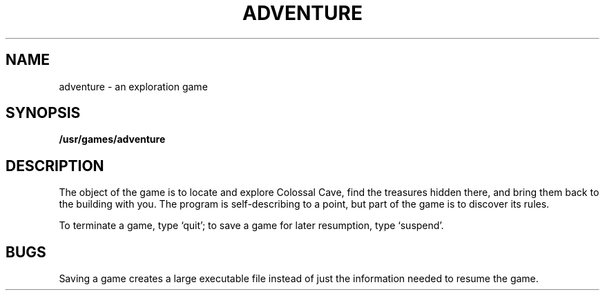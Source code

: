 .TH ADVENTURE 6
.SH NAME
adventure \- an exploration game
.SH SYNOPSIS
.B /usr/games/adventure
.SH DESCRIPTION
The object of the game is to
locate and explore Colossal Cave, find the treasures hidden there,
and bring them back to the building with you.
The program is
self-describing to a point, but part of the game is to discover
its rules.
.PP
To terminate a game, type
`quit';
to save a game for later resumption, type
`suspend'.
.SH BUGS
.PP
Saving a game creates a large executable file instead of just
the information needed to resume the game.

